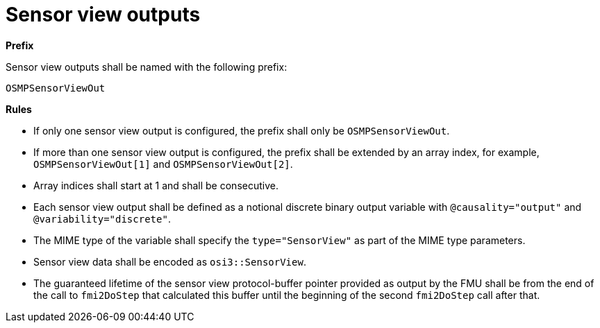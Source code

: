 = Sensor view outputs

**Prefix**

Sensor view outputs shall be named with the following prefix:

[source,protobuf]
----
OSMPSensorViewOut
----

**Rules**

* If only one sensor view output is configured, the prefix shall only be `OSMPSensorViewOut`.
* If more than one sensor view output is configured, the prefix shall be extended by an array index, for example, `OSMPSensorViewOut[1]` and `OSMPSensorViewOut[2]`.
* Array indices shall start at 1 and shall be consecutive.
* Each sensor view output shall be defined as a notional discrete binary output variable with `@causality="output"` and `@variability="discrete"`.
* The MIME type of the variable shall specify the `type="SensorView"` as part of the MIME type parameters.
* Sensor view data shall be encoded as `osi3::SensorView`.
* The guaranteed lifetime of the sensor view protocol-buffer pointer provided as output by the FMU shall be from the end of the call to `fmi2DoStep` that calculated this buffer until the beginning of the second `fmi2DoStep` call after that.